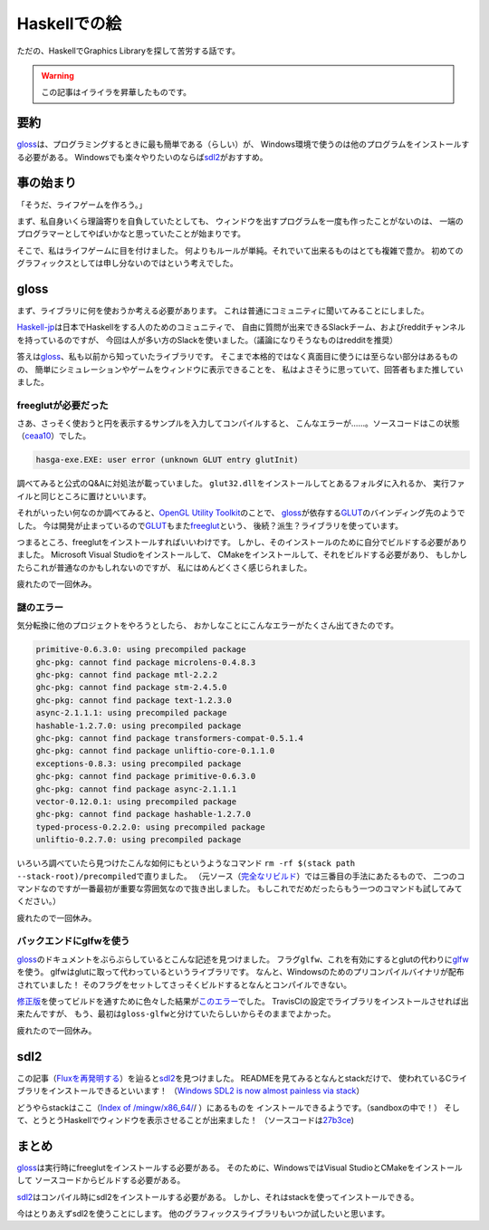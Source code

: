 #############
Haskellでの絵
#############

ただの、HaskellでGraphics Libraryを探して苦労する話です。

.. warning:: この記事はイライラを昇華したものです。

****
要約
****

\ `gloss`_\ は、プログラミングするときに最も簡単である（らしい）が、
Windows環境で使うのは他のプログラムをインストールする必要がある。
Windowsでも楽々やりたいのならば\ `sdl2`_\ がおすすめ。

**********
事の始まり
**********

「そうだ、ライフゲームを作ろう。」

まず、私自身いくら理論寄りを自負していたとしても、
ウィンドウを出すプログラムを一度も作ったことがないのは、
一端のプログラマーとしてやばいかなと思っていたことが始まりです。

そこで、私はライフゲームに目を付けました。
何よりもルールが単純。それでいて出来るものはとても複雑で豊か。
初めてのグラフィックスとしては申し分ないのではという考えでした。

*****
gloss
*****

まず、ライブラリに何を使おうか考える必要があります。
これは普通にコミュニティに聞いてみることにしました。

\ `Haskell-jp`_\ は日本でHaskellをする人のためのコミュニティで、
自由に質問が出来できるSlackチーム、およびredditチャンネルを持っているのですが、
今回は人が多い方のSlackを使いました。（議論になりそうなものはredditを推奨）

.. _Haskell-jp: https://haskell.jp/

答えは\ `gloss`_\ 、私も以前から知っていたライブラリです。
そこまで本格的ではなく真面目に使うには至らない部分はあるものの、
簡単にシミュレーションやゲームをウィンドウに表示できることを、
私はよさそうに思っていて、回答者もまた推していました。

====================
freeglutが必要だった
====================

さあ、さっそく使おうと円を表示するサンプルを入力してコンパイルすると、
こんなエラーが……。ソースコードはこの状態（\ `ceaa10`_\ ）でした。

.. _ceaa10: https://github.com/Hexirp/hasga/tree/ceaa10c76b078ab856b22c9f98a08dbef1c8c15a

.. code-block:: none

 hasga-exe.EXE: user error (unknown GLUT entry glutInit)

調べてみると公式のQ&Aに対処法が載っていました。
\ ``glut32.dll``\ をインストールしてとあるフォルダに入れるか、
実行ファイルと同じところに置けといいます。

それがいったい何なのか調べてみると、\ `OpenGL Utility Toolkit`_\ のことで、 
\ `gloss`_\ が依存する\ `GLUT`_\ のバインディング先のようでした。
今は開発が止まっているので\ `GLUT`_\ もまた\ `freeglut`_\ という、
後続？派生？ライブラリを使っています。

.. _OpenGL Utility Toolkit: https://ja.wikipedia.org/wiki/OpenGL_Utility_Toolkit
.. _freeglut: http://freeglut.sourceforge.net/

つまるところ、freeglutをインストールすればいいわけです。
しかし、そのインストールのために自分でビルドする必要がありました。
Microsoft Visual Studioをインストールして、
CMakeをインストールして、それをビルドする必要があり、
もしかしたらこれが普通なのかもしれないのですが、
私にはめんどくさく感じられました。

疲れたので一回休み。

==========
謎のエラー
==========

気分転換に他のプロジェクトをやろうとしたら、
おかしなことにこんなエラーがたくさん出てきたのです。

.. code-block:: none

 primitive-0.6.3.0: using precompiled package
 ghc-pkg: cannot find package microlens-0.4.8.3
 ghc-pkg: cannot find package mtl-2.2.2
 ghc-pkg: cannot find package stm-2.4.5.0
 ghc-pkg: cannot find package text-1.2.3.0
 async-2.1.1.1: using precompiled package
 hashable-1.2.7.0: using precompiled package
 ghc-pkg: cannot find package transformers-compat-0.5.1.4
 ghc-pkg: cannot find package unliftio-core-0.1.1.0
 exceptions-0.8.3: using precompiled package
 ghc-pkg: cannot find package primitive-0.6.3.0
 ghc-pkg: cannot find package async-2.1.1.1
 vector-0.12.0.1: using precompiled package
 ghc-pkg: cannot find package hashable-1.2.7.0
 typed-process-0.2.2.0: using precompiled package
 unliftio-0.2.7.0: using precompiled package

いろいろ調べていたら見つけたこんな如何にもというようなコマンド
\ ``rm -rf $(stack path --stack-root)/precompiled``\ で直りました。
（元ソース（\ `完全なリビルド`_\ ）では三番目の手法にあたるもので、
二つのコマンドなのですが一番最初が重要な雰囲気なので抜き出しました。
もしこれでだめだったらもう一つのコマンドも試してみてください。）

.. _完全なリビルド: https://haskell.e-bigmoon.com/stack/tips/full-rebuild.html

疲れたので一回休み。

========================
バックエンドにglfwを使う
========================

\ `gloss`_\ のドキュメントをぶらぶらしているとこんな記述を見つけました。
フラグ\ ``glfw``\ 、これを有効にするとglutの代わりに\ `glfw`_\ を使う。
glfwはglutに取って代わっているというライブラリです。
なんと、Windowsのためのプリコンパイルバイナリが配布されていました！
そのフラグをセットしてさっそくビルドするとなんとコンパイルできない。

.. _glfw: http://www.glfw.org/

\ `修正版`_\ を使ってビルドを通すために色々した結果が\ `このエラー`_\ でした。
TravisCIの設定でライブラリをインストールさせれば出来たんですが、
もう、最初は\ ``gloss-glfw``\ と分けていたらしいからそのままでよかった。

.. _修正版: https://github.com/benl23x5/gloss/pull/41
.. _このエラー: https://travis-ci.org/Hexirp/hasga/builds/393054588

疲れたので一回休み。

****
sdl2
****

この記事（\ `Fluxを再発明する`_\ ）を辿ると\ `sdl2`_\ を見つけました。
READMEを見てみるとなんとstackだけで、
使われているCライブラリをインストールできるといいます！
（\ `Windows SDL2 is now almost painless via stack`_\ ）

.. _Fluxを再発明する: https://myuon.github.io/posts/refluxible-library/
.. _Windows SDL2 is now almost painless via stack:
 https://www.reddit.com/r/haskellgamedev/comments/4jpthu/

どうやらstackはここ（\ `Index of /mingw/x86_64/`_/ ）にあるものを
インストールできるようです。（sandboxの中で！）
そして、とうとうHaskellでウィンドウを表示させることが出来ました！
（ソースコードは\ `27b3ce`_\ )

.. _Index of /mingw/x86_64/: http://repo.msys2.org/mingw/x86_64/
.. _27b3ce: https://github.com/Hexirp/hasga/tree/27b3cee11f149fb1191b50f285cf1ff0011c5fcb

******
まとめ
******

\ `gloss`_\ は実行時にfreeglutをインストールする必要がある。
そのために、WindowsではVisual StudioとCMakeをインストールして
ソースコードからビルドする必要がある。

\ `sdl2`_\ はコンパイル時にsdl2をインストールする必要がある。
しかし、それはstackを使ってインストールできる。

今はとりあえずsdl2を使うことにします。
他のグラフィックスライブラリもいつか試したいと思います。

.. _gloss: https://hackage.haskell.org/package/gloss
.. _GLUT: https://hackage.haskell.org/package/GLUT
.. _sdl2: https://hackage.haskell.org/package/sdl2

